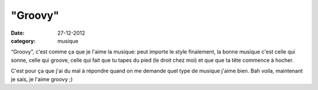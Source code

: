 "Groovy"
########

:date: 27-12-2012
:category: musique

“Groovy”, c'est comme ça que je l'aime la musique: peut importe le style
finalement, la bonne musique c'est celle qui sonne, celle qui groove, celle qui
fait que tu tapes du pied (le droit chez moi) et que que ta tête commence
à hocher.

C'est pour ça que j'ai du mal à répondre quand on me demande quel type de
musique j'aime bien. Bah voila, maintenant je sais, je l'aime groovy ;)
